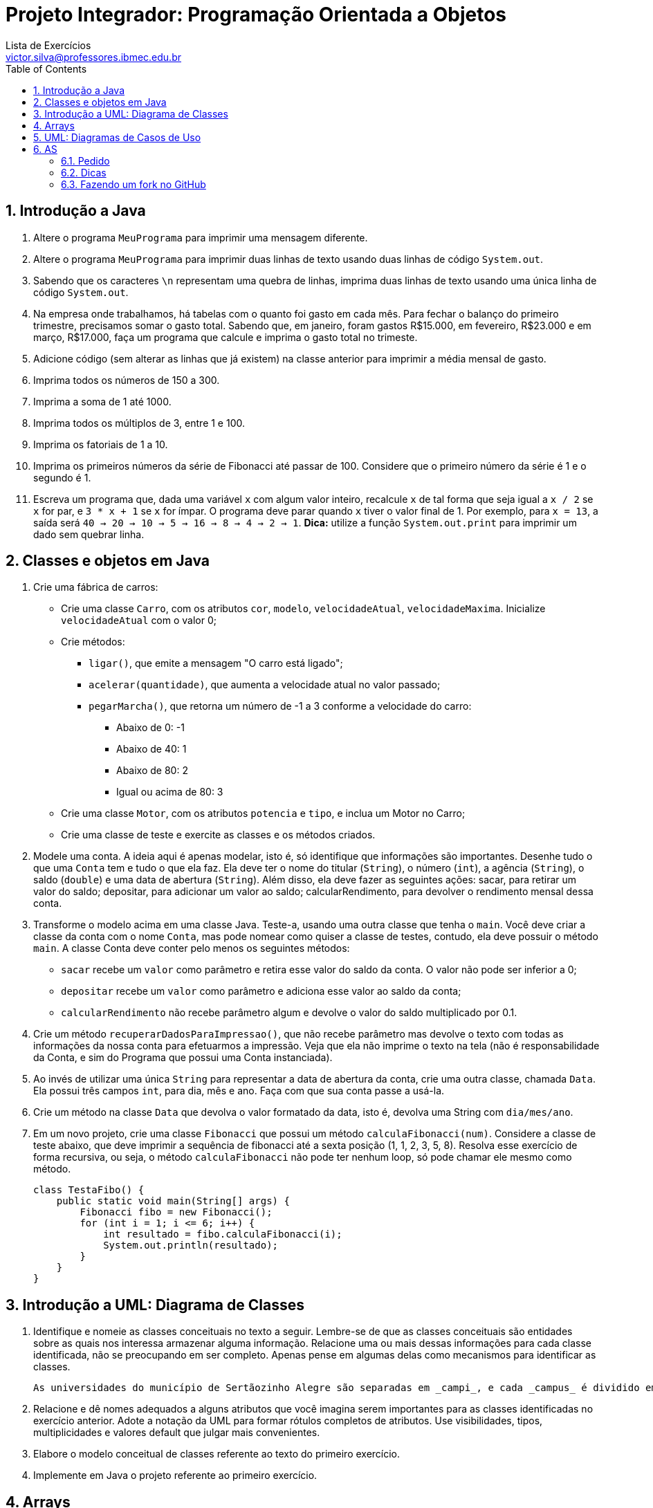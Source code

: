 = Projeto Integrador: Programação Orientada a Objetos
Lista de Exercícios <victor.silva@professores.ibmec.edu.br>
:stem:
:toc: left
:toclevels: 3
:imagesdir: img
:figure-caption: Figura
:table-caption: Tabela
:listing-caption: Algoritmo
:xrefstyle: short
:sectnums:

:stylesheet: manual.css
:icons: font

<<<

== Introdução a Java

. Altere o programa `MeuPrograma` para imprimir uma mensagem diferente.
. Altere o programa `MeuPrograma` para imprimir duas linhas de texto usando duas linhas de código `System.out`.
. Sabendo que os caracteres `\n` representam uma quebra de linhas, imprima duas linhas de texto usando uma única linha de código `System.out`.
. Na empresa onde trabalhamos, há tabelas com o quanto foi gasto em cada mês. Para fechar o balanço do primeiro trimestre, precisamos somar o gasto total. Sabendo que, em janeiro, foram gastos R$15.000, em fevereiro, R$23.000 e em março, R$17.000, faça um programa que calcule e imprima o gasto total no trimeste.
. Adicione código (sem alterar as linhas que já existem) na classe anterior para imprimir a média mensal de gasto.
. Imprima todos os números de 150 a 300.
. Imprima a soma de 1 até 1000.
. Imprima todos os múltiplos de 3, entre 1 e 100.
. Imprima os fatoriais de 1 a 10.
. Imprima os primeiros números da série de Fibonacci até passar de 100. Considere que o primeiro número da série é 1 e o segundo é 1.
. Escreva um programa que, dada uma variável `x` com algum valor inteiro, recalcule `x` de tal forma que seja igual a `x / 2` se `x` for par, e `3 * x + 1` se `x` for ímpar. O programa deve parar quando `x` tiver o valor final de 1. Por exemplo, para `x = 13`, a saída será `40 -> 20 -> 10 -> 5 -> 16 -> 8 -> 4 -> 2 -> 1`. *Dica:* utilize a função `System.out.print` para imprimir um dado sem quebrar linha.

== Classes e objetos em Java

. Crie uma fábrica de carros:

* Crie uma classe `Carro`, com os atributos `cor`, `modelo`, `velocidadeAtual`, `velocidadeMaxima`. Inicialize `velocidadeAtual` com o valor 0;
* Crie métodos:
    ** `ligar()`, que emite a mensagem "O carro está ligado";
    ** `acelerar(quantidade)`, que aumenta a velocidade atual no valor passado;
    ** `pegarMarcha()`, que retorna um número de -1 a 3 conforme a velocidade do carro:
        *** Abaixo de 0: -1
        *** Abaixo de 40: 1
        *** Abaixo de 80: 2
        *** Igual ou acima de 80: 3
* Crie uma classe `Motor`, com os atributos `potencia` e `tipo`, e inclua um Motor no Carro;
* Crie uma classe de teste e exercite as classes e os métodos criados.

. Modele uma conta. A ideia aqui é apenas modelar, isto é, só identifique que informações são importantes. Desenhe tudo o que uma `Conta` tem e tudo o que ela faz. Ela deve ter o nome do titular (`String`), o número (`int`), a agência (`String`), o saldo (`double`) e uma data de abertura (`String`). Além disso, ela deve fazer as seguintes ações: sacar, para retirar um valor do saldo; depositar, para adicionar um valor ao saldo; calcularRendimento, para devolver o rendimento mensal dessa conta.
. Transforme o modelo acima em uma classe Java. Teste-a, usando uma outra classe que tenha o `main`. Você deve criar a classe da conta com o nome `Conta`, mas pode nomear como quiser a classe de testes, contudo, ela deve possuir o método `main`. A classe Conta deve conter pelo menos os seguintes métodos:

* `sacar` recebe um `valor` como parâmetro e retira esse valor do saldo da conta. O valor não pode ser inferior a 0;
* `depositar` recebe um `valor` como parâmetro e adiciona esse valor ao saldo da conta;
* `calcularRendimento` não recebe parâmetro algum e devolve o valor do saldo multiplicado por 0.1.

. Crie um método `recuperarDadosParaImpressao()`, que não recebe parâmetro mas devolve o texto com todas as informações da nossa conta para efetuarmos a impressão. Veja que ela não imprime o texto na tela (não é responsabilidade da Conta, e sim do Programa que possui uma Conta instanciada).
. Ao invés de utilizar uma única `String` para representar a data de abertura da conta, crie uma outra classe, chamada `Data`. Ela possui três campos `int`, para dia, mês e ano. Faça com que sua conta passe a usá-la.
. Crie um método na classe `Data` que devolva o valor formatado da data, isto é, devolva uma String com `dia/mes/ano`.
. Em um novo projeto, crie uma classe `Fibonacci` que possui um método `calculaFibonacci(num)`. Considere a classe de teste abaixo, que deve imprimir a sequência de fibonacci até a sexta posição (1, 1, 2, 3, 5, 8). Resolva esse exercício de forma recursiva, ou seja, o método `calculaFibonacci` não pode ter nenhum loop, só pode chamar ele mesmo como método.

    class TestaFibo() {
        public static void main(String[] args) {
            Fibonacci fibo = new Fibonacci();
            for (int i = 1; i <= 6; i++) {
                int resultado = fibo.calculaFibonacci(i);
                System.out.println(resultado);
            }
        }
    }

== Introdução a UML: Diagrama de Classes

. Identifique e nomeie as classes conceituais no texto a seguir. Lembre-se de que as classes conceituais são entidades sobre as quais nos interessa armazenar alguma informação. Relacione uma ou mais dessas informações para cada classe identificada, não se preocupando em ser completo. Apenas pense em algumas delas como mecanismos para identificar as classes.

    As universidades do município de Sertãozinho Alegre são separadas em _campi_, e cada _campus_ é dividido em um ou mais departamentos (Letras, Matemática etc.). Um departamento é chefiado por um de seus professores, mas há casos em que esse cargo está vago. Não há acúmulo de chefia. Os professores podem estar alocados em um ou mais departamentos. Um departamento pode ser criado sem que haja professores alocados a ele. Um aluno pode estar matriculado em mais de uma universidade e pode frequentar mais de uma disciplina na mesma universidade. As universidades podem não ter alunos matriculados. Cada departamento tem seu conjunto específico de disciplinas (pelo menos uma). Cada disciplina pode ser ministrada por um ou mais professores. Cada professor pode ministrar qualquer número de disciplinas.

. Relacione e dê nomes adequados a alguns atributos que você imagina serem importantes para as classes identificadas no exercício anterior. Adote a notação da UML para formar rótulos completos de atributos. Use visibilidades, tipos, multiplicidades e valores default que julgar mais convenientes.
. Elabore o modelo conceitual de classes referente ao texto do primeiro exercício.
. Implemente em Java o projeto referente ao primeiro exercício.

== Arrays

. Crie uma classe `TestaArrays` e no método `main` crie um array de contas de tamanho 10. Em seguida, faça um loop para criar 10 contas com saldos distintos (por exemplo, multiplicando o índice do loop por 100 para gerar o saldo).
. Ainda na classe `TestaArrays`, faça outro loop para calcular e imprimir a média dos saldos de todas as contas do array.
. Crie uma classe `TestaSplit` que reescreva uma frase com as palavras na ordem invertida. "Socorram-me, subi no ônibus em Marrocos" deve retornar "Marrocos em ônibus no subi Socorram-me,". Utilize o método `split` da `Sprint` para te auxiliar. Esse método divide uma `String` de acordo com o separador especificado e devolve as partes em um array de `String`, por exemplo:

    String frase = "Uma mensagem qualquer";
    String[] palavras = frase.split();

    // Agora só basta percorrer o array na ordem inversa imprimindo as palavras

. No projeto desenvolvido em aula, crie um método para verificar se uma determinada `Conta` se encontra ou não como conta deste banco:

    public boolean contem(Conta conta) {
        // código
    }

. No projeto desenvolvido em aula, atualize o método `criarConta` para, caso todas as contas já tenham sido preenchidas, ele chame o método `expandir`, passando como argumento uma nova capacidade igual à capacidade anterior mais um, para só então criar a conta desejada.

== UML: Diagramas de Casos de Uso

. Identifique os atores de casos de uso de sistema para cada uma das situações a seguir.  Considere que as situações dizem respeito à especificação de três sistemas totalmente distintos entre si.
.. ...o atendente abre uma nova OS (ordem de serviço)...
.. ...o atendente abre uma nova OS e entrega uma cópia do relatório de abertura ao cliente que se encontra no balcão...
.. ...o atendente abre uma nova OS. Ao final do processo de abertura da OS o supervisor é informado por e-mail...

. Identifique os casos de uso de sistema para cada uma das situações a seguir. Considere que as situações dizem respeito à especificação de três sistemas totalmente distintos entre si.
.. O atendente informa a conclusão da OS...
.. (em um sistema de segurança computadorizado) ...o sensor de presença do sistema de segurança aciona o alarme que pode ser desligado pelo supervisor de segurança...

. Desenvolva os diagramas de casos de uso de sistema para as situações a seguir. Imagine que as situações são trechos de especificações de sistemas distintos.
.. O atendente informa ao sistema a conclusão das OS cujos dados são, então, passados ao Sistema de Contas a Receber (SCR), que efetuará a cobrança...
.. ...o atendente informa ao sistema a conclusão das OS. Uma cópia impressa do relatório de conclusão segue junto com o equipamento para o cliente e outra cópia vai para o setor de cobrança...
.. ...o atendente abre uma nova OS, informando os dados do cliente e do equipamento...
.. ...o atendente abre uma nova OS. Durante esse processo, o sistema solicita a definição dos campos de um formulário de cadastro de clientes. Esse mesmo formulário pode ser apresentado ao supervisor, para eventual alteração cadastral...
.. ...o atendente abre uma nova OS e, caso o cliente não esteja cadastrado, essa é a hora de fazê-lo. O atendente ou o supervisor podem, a qualquer momento, cadastrar novos clientes sem que estes solicitem qualquer serviço...
.. ...clientes do laboratório podem se cadastrar via Internet. O cadastro também pode ser feito na chegada do cliente, pela recepcionista, na abertura de uma lista de exames.
.. Às sextas-feiras, às 18h, o expediente para o público é encerrado e às 18h30min o sistema automaticamente imprime a relação de
inadimplentes...
.. ...o chefe do suporte é informado pela rotina de autenticação do sistema, via "torpedo", de qualquer pedido de autenticação feito pelos usuários cadastrados na lista negra de usuários.

. Esboce o diagrama e descreva o caso _Registrar Compra_ em um sistema para um supermercado hipotético, do qual participa o _Caixa_, registrando a compra, eventualmente o _Cliente_, quando o pagamento é feito por débito ou crédito no cartão e ele precisa informar a senha, além do _Supervisor de Vendas_, quando é necessário retirar um ou mais itens da lista compras ou reimprimi-la. Use sua vivência para estabelecer os passos que compõem a descrição, mas não se esqueça de considerar as situações em que:
.. Tudo dá certo;
.. Você não tem o dinheiro suficiente para pagar toda a compra, podendo perceber isso durante o registro ou ao final dele;
.. A fita de papel da máquina registradora acaba no meio da compra e o supervisor precisa intervir com seus "superpoderes" para comandar a
reimpressão da lista desde o início;
.. Você discorda do preço de um item que estava em oferta e pede ao caixa que retire o item da lista. Nesse caso, o supervisor também precisa intervir;
.. O código de barras não pôde ser lido pela leitora ótica e o caixa o informa pelo teclado;
.. O código do item não consta do cadastro;
.. Você paga em cartão com chip (no débito ou no crédito) ou em dinheiro, o que é bem menos frequente naquele supermercado.

== AS

=== Pedido

Desenvolva um sistema de gestor de salas, com a seguinte descrição:

----
Um programa gestor de salas deve poder cadastrar disciplinas e reservar salas para cada disciplina. Disciplinas são cadastradas com nome, código, dia da semana e sala. Salas são cadastradas com número e uma agenda. As salas podem ser salas de aula ou laboratórios. Laboratórios também devem cadastrar os equipamentos disponíveis.

Ao cadastrar uma disciplina, o gestor deve verificar a disponibilidade da sala para aquele dia da semana. Caso a sala não esteja disponível, o gestor não pode criar a disciplina.

O gestor deve implementar uma interface do sistema geral da empresa, para exportar as informações de disciplinas e salas para arquivos .txt. Disciplinas e salas devem ser salvas em arquivos separados. Os arquivos devem ser salvos na raiz do projeto.

As disciplinas devem ser armazenadas no seguinte formato:

<codigo>;<nome>;<dia-semana>;<sala>

As salas devem ser armazenadas no seguinte formato:

<número>;<disc-segunda>;<disc-terça>;<disc-quarta>;<disc-quinta>;<disc-sexta>;<equipamentos>

Caso não haja uma disciplina reservada naquele dia, o campo deve ser deixado em branco. Os equipamentos devem ser separados por vírgula.

O programa deve possuir uma interface de texto para operar o sistema.
----

A interface do sistema geral da empresa possui o seguinte código (que deve ser incluído no sistema a ser desenvolvido):

----
public interface IExportadorDados {
    void exportaDados(ArrayList<Disciplina> disciplinas, ArrayList<Sala> salas) throws IOException;
}
----

De posse dos requisitos apresentados acima, desenvolva uma aplicação em Java que atenda a todos os requisitos apresentados. Elabore também um diagrama de classes que represente o projeto desenvolvido.

=== Dicas

. Para a agenda da sala, use um array de `Disciplina` com 5 elementos. A posicao do array indica o dia da semana em que a disciplina está reservada. Um valor `null` em um determinado elemento do array indica que a sala está disponível naquele dia.
. Utilize o modelo do trabalho disponível, fazendo um fork do projeto para a sua conta no GitHub.

=== Fazendo um fork no GitHub

. Faça login na sua conta;
. Acesse a página do repositório modelo (https://github.com/victor0machado/2021.1-progoo-as);
. No canto superior direito, clique em "Fork" (canto superior direito da tela);
. Quando o GitHub terminar de executar o fork, você vai ter uma cópia do repositório na sua conta;
. Na tela que aparecer, clique em "Settings";
. Na tela que aparecer, vá até o final da página e clique em "Change visibility";
. Clique na opção "Make private" e confirme;
. Ainda na página de "Settings", clique na opção "Manage access", na barra lateral esquerda;
. Na tela que aparecer, clique em "Invite a collaborator" e inclua o meu usuário (victor0machado);
. Faça o clone do repositório no seu computador e proceda com a implementação normalmente.

*Fazer o fork corretamente, abrir um novo branch de trabalho e submeter um pull request corretamente será considerado um bônus de 1,0 ponto.*

Caso não deseje fazer o fork e submeter o projeto pelo GitHub, faça um .zip do seu código e submeta o conteúdo pelo Teams.
